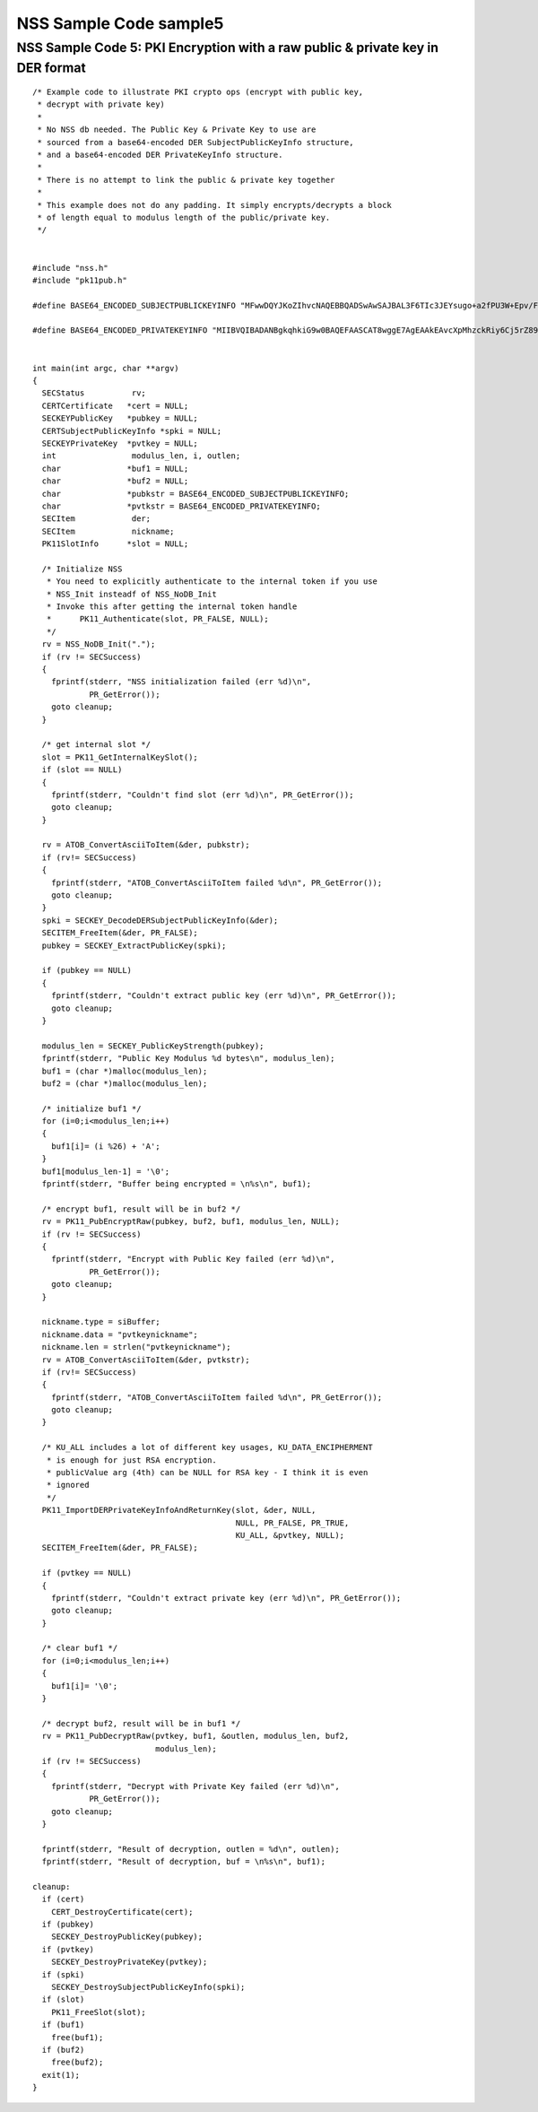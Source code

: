 =======================
NSS Sample Code sample5
=======================
.. _NSS_Sample_Code_5_PKI_Encryption_with_a_raw_public_private_key_in_DER_format:

NSS Sample Code 5: PKI Encryption with a raw public & private key in DER format
-------------------------------------------------------------------------------

::

   /* Example code to illustrate PKI crypto ops (encrypt with public key,
    * decrypt with private key)
    *
    * No NSS db needed. The Public Key & Private Key to use are
    * sourced from a base64-encoded DER SubjectPublicKeyInfo structure,
    * and a base64-encoded DER PrivateKeyInfo structure.
    *
    * There is no attempt to link the public & private key together
    *
    * This example does not do any padding. It simply encrypts/decrypts a block
    * of length equal to modulus length of the public/private key.
    */


   #include "nss.h"
   #include "pk11pub.h"

   #define BASE64_ENCODED_SUBJECTPUBLICKEYINFO "MFwwDQYJKoZIhvcNAQEBBQADSwAwSAJBAL3F6TIc3JEYsugo+a2fPU3W+Epv/FeIX21DC86WYnpFtW4srFtz2oNUzyLUzDHZdb+k//8dcT3IAOzUUi3R2eMCAwEAAQ=="

   #define BASE64_ENCODED_PRIVATEKEYINFO "MIIBVQIBADANBgkqhkiG9w0BAQEFAASCAT8wggE7AgEAAkEAvcXpMhzckRiy6Cj5rZ89Tdb4Sm/8V4hfbUMLzpZiekW1biysW3Pag1TPItTMMdl1v6T//x1xPcgA7NRSLdHZ4wIDAQABAkEAjh8+4qncwcmGivnM6ytbpQT+k/jEOeXG2bQhjojvnXN3FazGCEFXvpuIBcJVfaIJS9YBCMOzzrAtO0+k2hWnOQIhAOC4NVbo8FQhZS4yXM1M86kMl47FA9ui//OUfbhlAdw1AiEA2DBmIXnsboKB+OHver69p0gNeWlvcJc9bjDVfdLVsLcCIQCPtV3vGYJv2vdwxqZQaHC+YB4gIGAqOqBCbmjD3lyFLQIgA+VTYdUNoqwtZWvE4gRf7IzK2V5CCNhg3gR5RGwxN58CIGCcafoRrUKsM66ISg0ITI04G9V/w+wMx91wjEEB+QBz"


   int main(int argc, char **argv)
   {
     SECStatus          rv;
     CERTCertificate   *cert = NULL;
     SECKEYPublicKey   *pubkey = NULL;
     CERTSubjectPublicKeyInfo *spki = NULL;
     SECKEYPrivateKey  *pvtkey = NULL;
     int                modulus_len, i, outlen;
     char              *buf1 = NULL;
     char              *buf2 = NULL;
     char              *pubkstr = BASE64_ENCODED_SUBJECTPUBLICKEYINFO;
     char              *pvtkstr = BASE64_ENCODED_PRIVATEKEYINFO;
     SECItem            der;
     SECItem            nickname;
     PK11SlotInfo      *slot = NULL;

     /* Initialize NSS
      * You need to explicitly authenticate to the internal token if you use
      * NSS_Init insteadf of NSS_NoDB_Init
      * Invoke this after getting the internal token handle
      *      PK11_Authenticate(slot, PR_FALSE, NULL);
      */
     rv = NSS_NoDB_Init(".");
     if (rv != SECSuccess)
     {
       fprintf(stderr, "NSS initialization failed (err %d)\n",
               PR_GetError());
       goto cleanup;
     }

     /* get internal slot */
     slot = PK11_GetInternalKeySlot();
     if (slot == NULL)
     {
       fprintf(stderr, "Couldn't find slot (err %d)\n", PR_GetError());
       goto cleanup;
     }

     rv = ATOB_ConvertAsciiToItem(&der, pubkstr);
     if (rv!= SECSuccess)
     {
       fprintf(stderr, "ATOB_ConvertAsciiToItem failed %d\n", PR_GetError());
       goto cleanup;
     }
     spki = SECKEY_DecodeDERSubjectPublicKeyInfo(&der);
     SECITEM_FreeItem(&der, PR_FALSE);
     pubkey = SECKEY_ExtractPublicKey(spki);

     if (pubkey == NULL)
     {
       fprintf(stderr, "Couldn't extract public key (err %d)\n", PR_GetError());
       goto cleanup;
     }

     modulus_len = SECKEY_PublicKeyStrength(pubkey);
     fprintf(stderr, "Public Key Modulus %d bytes\n", modulus_len);
     buf1 = (char *)malloc(modulus_len);
     buf2 = (char *)malloc(modulus_len);

     /* initialize buf1 */
     for (i=0;i<modulus_len;i++)
     {
       buf1[i]= (i %26) + 'A';
     }
     buf1[modulus_len-1] = '\0';
     fprintf(stderr, "Buffer being encrypted = \n%s\n", buf1);

     /* encrypt buf1, result will be in buf2 */
     rv = PK11_PubEncryptRaw(pubkey, buf2, buf1, modulus_len, NULL);
     if (rv != SECSuccess)
     {
       fprintf(stderr, "Encrypt with Public Key failed (err %d)\n",
               PR_GetError());
       goto cleanup;
     }

     nickname.type = siBuffer;
     nickname.data = "pvtkeynickname";
     nickname.len = strlen("pvtkeynickname");
     rv = ATOB_ConvertAsciiToItem(&der, pvtkstr);
     if (rv!= SECSuccess)
     {
       fprintf(stderr, "ATOB_ConvertAsciiToItem failed %d\n", PR_GetError());
       goto cleanup;
     }

     /* KU_ALL includes a lot of different key usages, KU_DATA_ENCIPHERMENT
      * is enough for just RSA encryption.
      * publicValue arg (4th) can be NULL for RSA key - I think it is even
      * ignored
      */
     PK11_ImportDERPrivateKeyInfoAndReturnKey(slot, &der, NULL,
                                              NULL, PR_FALSE, PR_TRUE,
                                              KU_ALL, &pvtkey, NULL);
     SECITEM_FreeItem(&der, PR_FALSE);

     if (pvtkey == NULL)
     {
       fprintf(stderr, "Couldn't extract private key (err %d)\n", PR_GetError());
       goto cleanup;
     }

     /* clear buf1 */
     for (i=0;i<modulus_len;i++)
     {
       buf1[i]= '\0';
     }

     /* decrypt buf2, result will be in buf1 */
     rv = PK11_PubDecryptRaw(pvtkey, buf1, &outlen, modulus_len, buf2,
                             modulus_len);
     if (rv != SECSuccess)
     {
       fprintf(stderr, "Decrypt with Private Key failed (err %d)\n",
               PR_GetError());
       goto cleanup;
     }

     fprintf(stderr, "Result of decryption, outlen = %d\n", outlen);
     fprintf(stderr, "Result of decryption, buf = \n%s\n", buf1);

   cleanup:
     if (cert)
       CERT_DestroyCertificate(cert);
     if (pubkey)
       SECKEY_DestroyPublicKey(pubkey);
     if (pvtkey)
       SECKEY_DestroyPrivateKey(pvtkey);
     if (spki)
       SECKEY_DestroySubjectPublicKeyInfo(spki);
     if (slot)
       PK11_FreeSlot(slot);
     if (buf1)
       free(buf1);
     if (buf2)
       free(buf2);
     exit(1);
   }